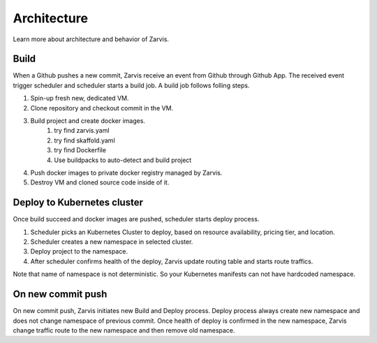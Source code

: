=====================
Architecture
=====================

Learn more about architecture and behavior of Zarvis.

Build
------------

When a Github pushes a new commit, Zarvis receive an event from Github through Github App.
The received event trigger scheduler and scheduler starts a build job. A build job follows folling steps.

1. Spin-up fresh new, dedicated VM.
2. Clone repository and checkout commit in the VM.
3. Build project and create docker images.
     1. try find zarvis.yaml
     2. try find skaffold.yaml
     3. try find Dockerfile
     4. Use buildpacks to auto-detect and build project
4. Push docker images to private docker registry managed by Zarvis.
5. Destroy VM and cloned source code inside of it.


Deploy to Kubernetes cluster
----------------------------

Once build succeed and docker images are pushed, scheduler starts deploy process.

1. Scheduler picks an Kubernetes Cluster to deploy, based on resource availability, pricing tier, and location.
2. Scheduler creates a new namespace in selected cluster.
3. Deploy project to the namespace.
4. After scheduler confirms health of the deploy, Zarvis update routing table and starts route traffics.

Note that name of namespace is not deterministic. So your Kubernetes manifests can not have hardcoded namespace.

On new commit push
------------------

On new commit push, Zarvis initiates new Build and Deploy process.
Deploy process always create new namespace and does not change namespace of previous commit.
Once health of deploy is confirmed in the new namespace, Zarvis change traffic route to the new namespace
and then remove old namespace.

